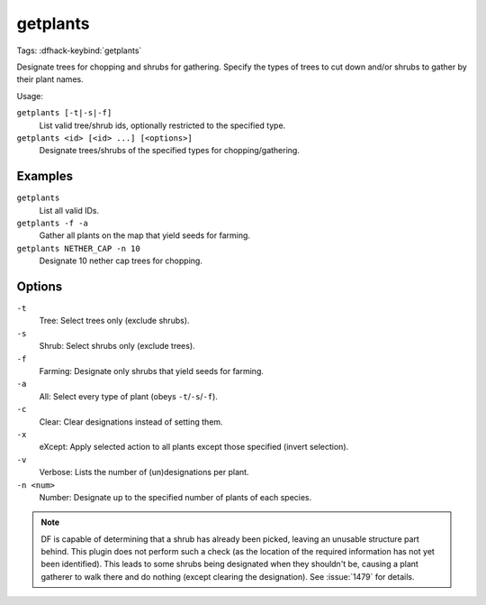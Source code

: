 getplants
=========
Tags:
:dfhack-keybind:`getplants`

Designate trees for chopping and shrubs for gathering. Specify the types of
trees to cut down and/or shrubs to gather by their plant names.

Usage:

``getplants [-t|-s|-f]``
    List valid tree/shrub ids, optionally restricted to the specified type.
``getplants <id> [<id> ...] [<options>]``
    Designate trees/shrubs of the specified types for chopping/gathering.

Examples
--------

``getplants``
    List all valid IDs.
``getplants -f -a``
    Gather all plants on the map that yield seeds for farming.
``getplants NETHER_CAP -n 10``
    Designate 10 nether cap trees for chopping.

Options
-------

``-t``
    Tree: Select trees only (exclude shrubs).
``-s``
    Shrub: Select shrubs only (exclude trees).
``-f``
    Farming: Designate only shrubs that yield seeds for farming.
``-a``
    All: Select every type of plant (obeys ``-t``/``-s``/``-f``).
``-c``
    Clear: Clear designations instead of setting them.
``-x``
    eXcept: Apply selected action to all plants except those specified (invert
    selection).
``-v``
    Verbose: Lists the number of (un)designations per plant.
``-n <num>``
    Number: Designate up to the specified number of plants of each species.

.. note::

    DF is capable of determining that a shrub has already been picked, leaving
    an unusable structure part behind. This plugin does not perform such a check
    (as the location of the required information has not yet been identified).
    This leads to some shrubs being designated when they shouldn't be, causing a
    plant gatherer to walk there and do nothing (except clearing the
    designation). See :issue:`1479` for details.
